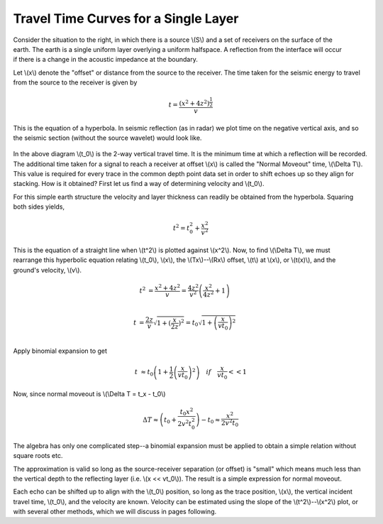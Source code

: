 .. _seismic_reflection_travel_time_curves:

Travel Time Curves for a Single Layer
*************************************


.. figure:: ./images/travel_time_fig1.gif
	:figclass: float-right-360
	:align: right
	:scale: 100 %

Consider the situation to the right, in which there is a source \\(S\\) and a set of receivers on the surface of the earth. The earth is a single uniform layer overlying a uniform halfspace. A reflection from the interface will occur if there is a change in the acoustic impedance at the boundary. 	

Let \\(x\\) denote the "offset" or distance from the source to the receiver. The time taken for the seismic energy to travel from the source to the receiver is given by 


 .. math::
 		t = \frac{(x^2 + 4z^2)^\frac{1}{2}}{v}

This is the equation of a hyperbola. In seismic reflection (as in radar) we plot time on the negative vertical axis, and so the seismic section (without the source wavelet) would look like.   


.. figure:: ./images/NMO_hyperbola.gif
	:align: center
	:scale: 130 %

In the above diagram \\(t_0\\) is the 2-way vertical travel time. It is the minimum time at which a reflection will be recorded. The additional time taken for a signal to reach a receiver at offset \\(x\\) is called the "Normal Moveout" time, \\(\\Delta T\\).  This value is required for every trace in the common depth point data set in order to shift echoes up so they align for stacking. How is it obtained? First let us find a way of determining velocity and \\(t_0\\).   

For this simple earth structure the velocity and layer thickness can readily be obtained from the hyperbola. Squaring both sides yields, 

.. math::
 		t^2 = t_0^2 + \frac{x^2}{v^2}

.. figure:: ./images/tsqrd_xsqrd_plot.gif
	:figclass: float-right-360
	:align: right
	:scale: 120 %

This is the equation of a straight line when \\(t^2\\) is plotted against \\(x^2\\). 
Now, to find \\(\\Delta T\\), we must rearrange this hyperbolic equation relating \\(t_0\\), \\(x\\), the \\(Tx\\)--\\(Rx\\) offset, \\(t\\) at \\(x\\),  or \\(t(x)\\), and the ground's velocity, \\(v\\). 


.. math::
 		t^2 &= \frac{x^2 + 4z^2}{v}
 			= \frac{4z^2}{v^2}\left(\frac{x^2}{4z^2} + 1 \right)\\

 		  t &= \frac{2z}{v} \sqrt{ 1 + (\frac{x}{2z})^2 }
 		    = t_0 \sqrt{ 1 + \left(\frac{x}{vt_0}\right)^2 }\\

Apply binomial expansion to get

.. math::
 		  t &\approx  t_0 \left(1 + \frac{1}{2} \left(\frac{x}{vt_0} \right)^2  \right)\quad if \quad \frac{x}{vt_0} << 1

Now, since normal moveout is \\(\\Delta T = t_x - t_0\\)

.. math::
		\Delta T \approx \left(t_0 + \frac{t_0x^2}{2v^2t_0^2} \right) - t_0 \approx \frac{x^2}{2v^2t_0}

The algebra has only one complicated step--a binomial expansion must be applied to obtain a simple relation without square roots etc. 

The approximation is valid so long as the source-receiver separation (or offset) is "small" which means much less than the vertical depth to the reflecting layer (i.e. \\(x << vt_0\\)). The result is a simple expression for normal moveout.

Each echo can be shifted up to align with the \\(t_0\\) position, so long as the trace position, \\(x\\), the vertical incident travel time, \\(t_0\\), and the velocity are known. Velocity can be estimated using the slope of the \\(t^2\\)--\\(x^2\\) plot, or with several other methods, which we will discuss in pages following.